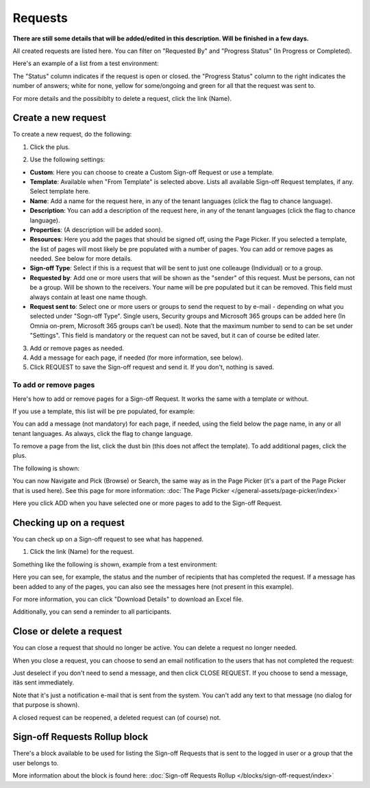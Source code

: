 Requests
=============================================

**There are still some details that will be added/edited in this description. Will be finished in a few days.**

All created requests are listed here. You can filter on "Requested By" and "Progress Status" (In Progress or Completed).

Here's an example of a list from a test environment:

.. image:: sign-off-requests-requests-613.png

The "Status" column indicates if the request is open or closed. the "Progress Status" column to the right indicates the number of answers; white for none, yellow for some/ongoing and green for all that the request was sent to.

For more details and the possibiblty to delete a request, click the link (Name).

Create a new request
***********************
To create a new request, do the following:

1. Click the plus.

.. image:: sign-off-requests-click-plus-613.png

2. Use the following settings:

.. image:: sign-off-requests-settings-1-613.png

+ **Custom**: Here you can choose to create a Custom Sign-off Request or use a template. 
+ **Template**: Available when "From Template" is selected above. Lists all available Sign-off Request templates, if any. Select template here.
+ **Name**: Add a name for the request here, in any of the tenant languages (click the flag to chance language).
+ **Description**: You can add a description of the request here, in any of the tenant languages (click the flag to chance language).
+ **Properties**: (A description will be added soon).
+ **Resources**: Here you add the pages that should be signed off, using the Page Picker. If you selected a template, the list of pages will most likely be pre populated with a number of pages. You can add or remove pages as needed. See below for more details.
+ **Sign-off Type**: Select if this is a request that will be sent to just one colleauge (Individual) or to a group.
+ **Requested by**: Add one or more users that will be shown as the "sender" of this request. Must be persons, can not be a group. Will be shown to the receivers. Your name will be pre populated but it can be removed. This field must always contain at least one name though. 
+ **Request sent to**: Select one or more users or groups to send the request to by e-mail - depending on what you selected under "Sogn-off Type". Single users, Security groups and Microsoft 365 groups can be added here (In Omnia on-prem, Microsoft 365 groups can’t be used). Note that the maximum number to send to can be set under "Settings". This field is mandatory or the request can not be saved, but it can of course be edited later.

3. Add or remove pages as needed.
4. Add a message for each page, if needed (for more information, see below).
5. Click REQUEST to save the Sign-off request and send it. If you don't, nothing is saved.

To add or remove pages
----------------------------
Here's how to add or remove pages for a Sign-off Request. It works the same with a template or without.

If you use a template, this list will be pre populated, for example:

.. image:: sign-off-requests-settings-2-613.png

You can add a message (not mandatory) for each page, if needed, using the field below the page name, in any or all tenant languages. As always, click the flag to change language.

To remove a page from the list, click the dust bin (this does not affect the template). To add additional pages, click the plus.

.. image:: sign-off-requests-settings-2-613-clickplus.png

The following is shown:

.. image:: sign-off-requests-settings-3-613.png

You can now Navigate and Pick (Browse) or Search, the same way as in the Page Picker (it's a part of the Page Picker that is used here). See this page for more information: :doc:`The Page Picker </general-assets/page-picker/index>`

Here you click ADD when you have selected one or more pages to add to the Sign-off Request.

Checking up on a request
*************************
You can check up on a Sign-off request to see what has happened.

1. Click the link (Name) for the request.

Something like the following is shown, example from a test environment:

.. image:: sign-off-requests-checking-1-613.png

Here you can see, for example, the status and the number of recipients that has completed the request. If a message has been added to any of the pages, you can also see the messages here (not present in this example).

For more information, you can click "Download Details" to download an Excel file.

Additionally, you can send a reminder to all participants.

Close or delete a request
****************************
You can close a request that should no longer be active. You can delete a request no longer needed.

.. image:: sign-off-requests-checking-1a-613.png

When you close a request, you can choose to send an email notification to the users that has not completed the request:

.. image:: sign-off-requests-checking-2-613.png

Just deselect if you don't need to send a message, and then click CLOSE REQUEST. If you choose to send a message, itäs sent immediately.

Note that it's just a notification e-mail that is sent from the system. You can't add any text to that message (no dialog for that purpose is shown).

A closed request can be reopened, a deleted request can (of course) not.

Sign-off Requests Rollup block
*********************************
There's a block available to be used for listing the Sign-off Requests that is sent to the logged in user or a group that the user belongs to.

More information about the block is found here: :doc:`Sign-off Requests Rollup </blocks/sign-off-request/index>`

